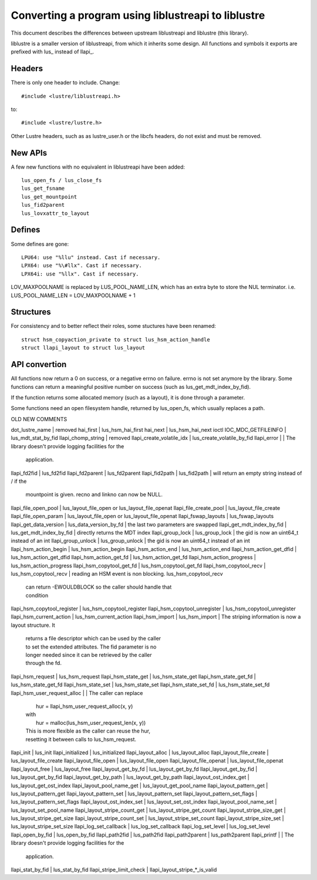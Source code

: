 ====================================================
Converting a program using liblustreapi to liblustre
====================================================

This document describes the differences between upstream liblustreapi
and liblustre (this library).

liblustre is a smaller version of liblustreapi, from which it inherits
some design. All functions and symbols it exports are prefixed with
lus_ instead of llapi_.

Headers
~~~~~~~

There is only one header to include. Change::

  #include <lustre/liblustreapi.h>

to::

  #include <lustre/lustre.h>

Other Lustre headers, such as as lustre_user.h or the libcfs headers,
do not exist and must be removed.

New APIs
~~~~~~~~

A few new functions with no equivalent in liblustreapi have been
added::

  lus_open_fs / lus_close_fs
  lus_get_fsname
  lus_get_mountpoint
  lus_fid2parent
  lus_lovxattr_to_layout

Defines
~~~~~~~

Some defines are gone::

  LPU64: use "%llu" instead. Cast if necessary.
  LPX64: use "%\#llx". Cast if necessary.
  LPX64i: use "%llx". Cast if necessary.

LOV_MAXPOOLNAME is replaced by LUS_POOL_NAME_LEN, which has an extra
byte to store the NUL terminator.
i.e. LUS_POOL_NAME_LEN = LOV_MAXPOOLNAME + 1

Structures
~~~~~~~~~~

For consistency and to better reflect their roles, some stuctures
have been renamed::

  struct hsm_copyaction_private to struct lus_hsm_action_handle
  struct llapi_layout to struct lus_layout


API convertion
~~~~~~~~~~~~~~

All functions now return a 0 on success, or a negative errno on
failure. errno is not set anymore by the library. Some functions can
return a meaningful positive number on success (such as
lus_get_mdt_index_by_fid).

If the function returns some allocated memory (such as a layout), it
is done through a parameter.

Some functions need an open filesystem handle, returned by
lus_open_fs, which usually replaces a path.



OLD                              NEW                            COMMENTS

dot_lustre_name                | removed
hai_first                      | lus_hsm_hai_first
hai_next                       | lus_hsm_hai_next
ioctl IOC_MDC_GETFILEINFO      | lus_mdt_stat_by_fid
llapi_chomp_string             | removed
llapi_create_volatile_idx      | lus_create_volatile_by_fid
llapi_error                    |                              | The library doesn't provide logging facilities for the
                                                              | application.
llapi_fd2fid   	               | lus_fd2fid
llapi_fd2parent                | lus_fd2parent
llapi_fid2path                 | lus_fid2path                 | will return an empty string instead of / if the
                                                              | mountpoint is given. recno and linkno can now be NULL.
llapi_file_open_pool           | lus_layout_file_open or lus_layout_file_openat
llapi_file_create_pool         | lus_layout_file_create
llapi_file_open_param          | lus_layout_file_open or lus_layout_file_openat
llapi_fswap_layouts            | lus_fswap_layouts
llapi_get_data_version         | lus_data_version_by_fd       | the last two parameters are swapped
llapi_get_mdt_index_by_fid     | lus_get_mdt_index_by_fid     | directly returns the MDT index
llapi_group_lock               | lus_group_lock               | the gid is now an uint64_t instead of an int
llapi_group_unlock             | lus_group_unlock             | the gid is now an uint64_t instead of an int
llapi_hsm_action_begin         | lus_hsm_action_begin
llapi_hsm_action_end           | lus_hsm_action_end
llapi_hsm_action_get_dfid      | lus_hsm_action_get_dfid
llapi_hsm_action_get_fd        | lus_hsm_action_get_fd
llapi_hsm_action_progress      | lus_hsm_action_progress
llapi_hsm_copytool_get_fd      | lus_hsm_copytool_get_fd
llapi_hsm_copytool_recv        | lus_hsm_copytool_recv        | reading an HSM event is non blocking. lus_hsm_copytool_recv
                                                              | can return -EWOULDBLOCK so the caller should handle that
                                                              | condition
llapi_hsm_copytool_register    | lus_hsm_copytool_register
llapi_hsm_copytool_unregister  | lus_hsm_copytool_unregister
llapi_hsm_current_action       | lus_hsm_current_action
llapi_hsm_import               | lus_hsm_import               | The striping information is now a layout structure. It
                                                              | returns a file descriptor which can be used by the caller
                                                              | to set the extended attributes. The fid parameter is no
                                                              | longer needed since it can be retrieved by the caller
                                                              | through the fd.
llapi_hsm_request              | lus_hsm_request
llapi_hsm_state_get            | lus_hsm_state_get
llapi_hsm_state_get_fd         | lus_hsm_state_get_fd
llapi_hsm_state_set            | lus_hsm_state_set
llapi_hsm_state_set_fd         | lus_hsm_state_set_fd
llapi_hsm_user_request_alloc   |                              | The caller can replace
                                                              |   hur = llapi_hsm_user_request_alloc(x, y)
                                                              | with
                                                              |   hur = malloc(lus_hsm_user_request_len(x, y))
                                                              | This is more flexible as the caller can reuse the hur,
                                                              | resetting it between calls to lus_hsm_request.
llapi_init                     | lus_init
llapi_initialized              | lus_initialized
llapi_layout_alloc             | lus_layout_alloc
llapi_layout_file_create       | lus_layout_file_create
llapi_layout_file_open         | lus_layout_file_open
llapi_layout_file_openat       | lus_layout_file_openat
llapi_layout_free              | lus_layout_free
llapi_layout_get_by_fd         | lus_layout_get_by_fd
llapi_layout_get_by_fid        | lus_layout_get_by_fid
llapi_layout_get_by_path       | lus_layout_get_by_path
llapi_layout_ost_index_get     | lus_layout_get_ost_index
llapi_layout_pool_name_get     | lus_layout_get_pool_name
llapi_layout_pattern_get       | lus_layout_pattern_get
llapi_layout_pattern_set       | lus_layout_pattern_set
llapi_layout_pattern_set_flags | lus_layout_pattern_set_flags
llapi_layout_ost_index_set     | lus_layout_set_ost_index
llapi_layout_pool_name_set     | lus_layout_set_pool_name
llapi_layout_stripe_count_get  | lus_layout_stripe_get_count
llapi_layout_stripe_size_get   | lus_layout_stripe_get_size
llapi_layout_stripe_count_set  | lus_layout_stripe_set_count
llapi_layout_stripe_size_set   | lus_layout_stripe_set_size
llapi_log_set_callback         | lus_log_set_callback
llapi_log_set_level            | lus_log_set_level
llapi_open_by_fid              | lus_open_by_fid
llapi_path2fid                 | lus_path2fid
llapi_path2parent              | lus_path2parent
llapi_printf                   |                              | The library doesn't provide logging facilities for the
                                                              | application.
llapi_stat_by_fid              | lus_stat_by_fid
llapi_stripe_limit_check       | llapi_layout_stripe_*_is_valid
